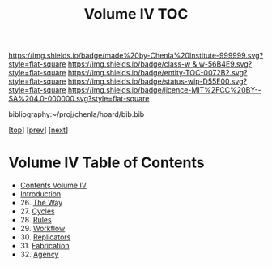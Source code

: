 #   -*- mode: org; fill-column: 60 -*-
#+STARTUP: showall
#+TITLE:   Volume IV  TOC

[[https://img.shields.io/badge/made%20by-Chenla%20Institute-999999.svg?style=flat-square]] 
[[https://img.shields.io/badge/class-w & w-56B4E9.svg?style=flat-square]]
[[https://img.shields.io/badge/entity-TOC-0072B2.svg?style=flat-square]]
[[https://img.shields.io/badge/status-wip-D55E00.svg?style=flat-square]]
[[https://img.shields.io/badge/licence-MIT%2FCC%20BY--SA%204.0-000000.svg?style=flat-square]]

bibliography:~/proj/chenla/hoard/bib.bib

[[[../index.org][top]]] [[[../03/index.org][prev]]] [[[../05/index.org][next]]]

* Volume IV  Table of Contents
:PROPERTIES:
:CUSTOM_ID:
:Name:     /home/deerpig/proj/chenla/warp/04/index.org
:Created:  2018-04-19T17:39@Prek Leap (11.642600N-104.919210W)
:ID:       7aaebda4-0ce0-458d-ae16-8bb3ce499e09
:VER:      577406418.376323447
:GEO:      48P-491193-1287029-15
:BXID:     proj:BCF6-0554
:Class:    primer
:Entity:   toc
:Status:   wip
:Licence:  MIT/CC BY-SA 4.0
:END:

 - [[./index.org][Contents Volume IV]]
 - [[./intro.org][Introduction]]
 - 26. [[./ww-the-way.org][The Way]]
 - 27. [[./ww-cycles.org][Cycles]]
 - 28. [[./ww-rules.org][Rules]]
 - 29. [[./ww-workflow.org][Workflow]]
 - 30. [[./ww-replicators.org][Replicators]]
 - 31. [[./ww-fabrication.org][Fabrication]]
 - 32. [[./ww-agency.org][Agency]]


